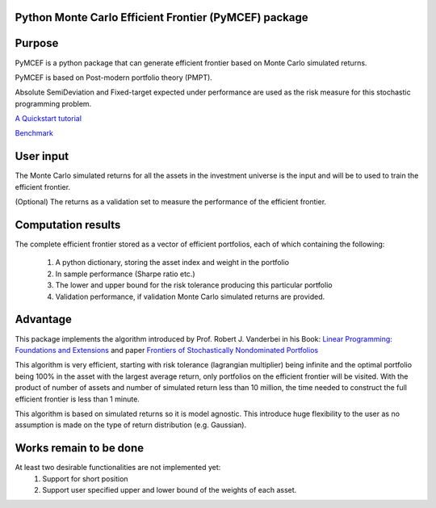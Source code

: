 Python Monte Carlo Efficient Frontier (PyMCEF) package
======================================================

Purpose
=======
PyMCEF is a python package that can generate efficient frontier based on Monte Carlo simulated returns.

PyMCEF is based on Post-modern portfolio theory (PMPT).

Absolute SemiDeviation and Fixed-target expected under performance are used as the risk measure for
this stochastic programming problem.

`A Quickstart tutorial`_

`Benchmark`_

User input
==========
The Monte Carlo simulated returns for all the assets in the investment universe is the input 
and will be to used to train the efficient frontier.

(Optional) The returns as a validation set to measure the performance of the efficient frontier.

Computation results
===================
The complete efficient frontier stored as a vector of efficient portfolios, 
each of which containing the following:

    1. A python dictionary, storing the asset index and weight in the portfolio
    2. In sample performance (Sharpe ratio etc.)
    3. The lower and upper bound for the risk tolerance producing this particular portfolio
    4. Validation performance, if validation Monte Carlo simulated returns are provided.

Advantage
=========

This package implements the algorithm introduced by Prof. Robert J. Vanderbei in his Book:
`Linear Programming: Foundations and Extensions`_ and paper `Frontiers of Stochastically Nondominated Portfolios`_

This algorithm is very efficient, starting with risk tolerance (lagrangian multiplier) being infinite and the optimal
portfolio being 100% in the asset with the largest average return, only portfolios on the efficient
frontier will be visited. With the product of number of assets and number of simulated return less than
10 million, the time needed to construct the full efficient frontier is less than 1 minute.


.. image:: https://github.com/hzzyyy/pymcef/blob/master/output/performance.png
   :align: middle
   
This algorithm is based on simulated returns so it is model agnostic. This introduce huge flexibility
to the user as no assumption is made on the type of return distribution (e.g. Gaussian).

Works remain to be done
=======================
At least two desirable functionalities are not implemented yet:
    1. Support for short position
    2. Support user specified upper and lower bound of the weights of each asset.

.. _`Linear Programming: Foundations and Extensions`: http://www.princeton.edu/~rvdb/LPbook/
.. _`Frontiers of Stochastically Nondominated Portfolios`: http://www.princeton.edu/~rvdb/tex/lpport/lpport8.pdf
.. _`A Quickstart tutorial`: http://nbviewer.jupyter.org/github/hzzyyy/pymcef/blob/master/Quickstart%20tutorial.ipynb
.. _`Benchmark`: http://nbviewer.jupyter.org/github/hzzyyy/pymcef/blob/master/Benchmark.ipynb
